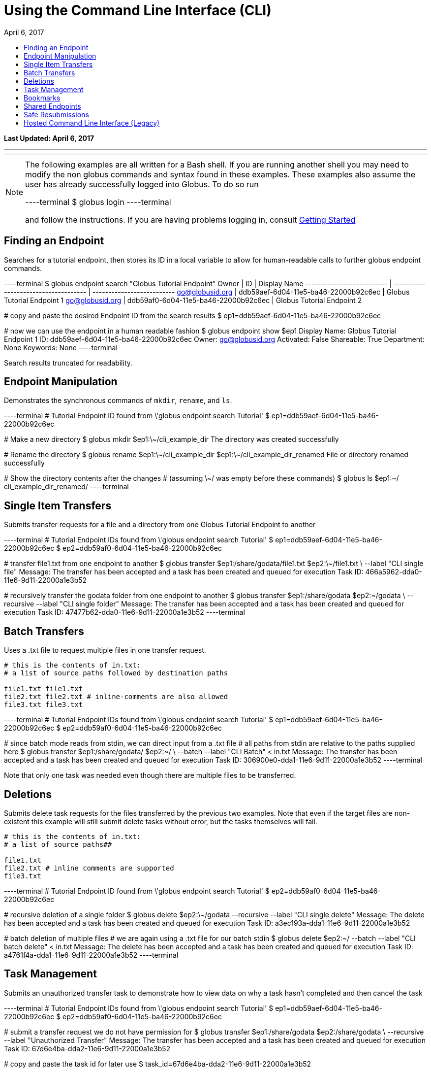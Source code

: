 = Using the Command Line Interface (CLI)
:toc:
:toc-placement: manual
:toclevels: 1
:toc-title:
:revdate: April 6, 2017

[doc-info]*Last Updated: {revdate}*

'''
toc::[]

'''
[NOTE]
====
The following examples are all written for a Bash shell. If you are running another shell you may need to modify the non globus commands and syntax found in these examples.
These examples also assume the user has already successfully logged into Globus. To do so run

----terminal
$ globus login
----terminal

and follow the instructions. If you are having problems logging in, consult link:../#getting_started[Getting Started]
====

== Finding an Endpoint
Searches for a tutorial endpoint, then stores its ID in a local variable to allow for human-readable calls to further globus endpoint commands.

----terminal
$ globus endpoint search "Globus Tutorial Endpoint"
[output]#Owner                      | ID                                   | Display Name
-------------------------- | ------------------------------------ | --------------------------
go@globusid.org            | ddb59aef-6d04-11e5-ba46-22000b92c6ec | Globus Tutorial Endpoint 1
go@globusid.org            | ddb59af0-6d04-11e5-ba46-22000b92c6ec | Globus Tutorial Endpoint 2#

[comment]### copy and paste the desired Endpoint ID from the search results##
$ ep1=ddb59aef-6d04-11e5-ba46-22000b92c6ec

[comment]### now we can use the endpoint in a human readable fashion##
$ globus endpoint show $ep1
[output]#Display Name: Globus Tutorial Endpoint 1
ID:           ddb59aef-6d04-11e5-ba46-22000b92c6ec
Owner:        go@globusid.org
Activated:    False
Shareable:    True
Department:   None
Keywords:     None#
----terminal

Search results truncated for readability.

== Endpoint Manipulation
Demonstrates the synchronous commands of `mkdir`, `rename`, and `ls`.

----terminal
[comment]### Tutorial Endpoint ID found from \'globus endpoint search Tutorial'##
$ ep1=ddb59aef-6d04-11e5-ba46-22000b92c6ec

[comment]### Make a new directory##
$ globus mkdir $ep1:\~/cli_example_dir
[output]#The directory was created successfully#

[comment]### Rename the directory##
$ globus rename $ep1:\~/cli_example_dir $ep1:\~/cli_example_dir_renamed
[output]#File or directory renamed successfully#

[comment]### Show the directory contents after the changes
# (assuming \~/ was empty before these commands)##
$ globus ls $ep1:~/
[output]#cli_example_dir_renamed/#
----terminal

== Single Item Transfers
Submits transfer requests for a file and a directory from one Globus Tutorial Endpoint to another

----terminal
[comment]### Tutorial Endpoint IDs found from \'globus endpoint search Tutorial'##
$ ep1=ddb59aef-6d04-11e5-ba46-22000b92c6ec
$ ep2=ddb59af0-6d04-11e5-ba46-22000b92c6ec

[comment]### transfer file1.txt from one endpoint to another##
$ globus transfer $ep1:/share/godata/file1.txt $ep2:\~/file1.txt \
    --label "CLI single file"
[output]#Message: The transfer has been accepted and a task has been created and queued for execution
Task ID: 466a5962-dda0-11e6-9d11-22000a1e3b52#

[comment]### recursively transfer the godata folder from one endpoint to another##
$ globus transfer $ep1:/share/godata $ep2:~/godata \
    --recursive --label "CLI single folder"
[output]#Message: The transfer has been accepted and a task has been created and queued for execution
Task ID: 47477b62-dda0-11e6-9d11-22000a1e3b52#
----terminal

== Batch Transfers
Uses a .txt file to request multiple files in one transfer request.

[source,python]
----
# this is the contents of in.txt:
# a list of source paths followed by destination paths

file1.txt file1.txt
file2.txt file2.txt # inline-comments are also allowed
file3.txt file3.txt
----

----terminal
[comment]### Tutorial Endpoint IDs found from \'globus endpoint search Tutorial'##
$ ep1=ddb59aef-6d04-11e5-ba46-22000b92c6ec
$ ep2=ddb59af0-6d04-11e5-ba46-22000b92c6ec

[comment]### since batch mode reads from stdin, we can direct input from a .txt file
# all paths from stdin are relative to the paths supplied here##
$ globus transfer $ep1:/share/godata/ $ep2:~/ \
    --batch --label "CLI Batch" < in.txt
[output]#Message: The transfer has been accepted and a task has been created and queued for execution
Task ID: 306900e0-dda1-11e6-9d11-22000a1e3b52#
----terminal

Note that only one task was needed even though there are multiple files to be transferred.

== Deletions
Submits delete task requests for the files transferred by the previous two examples. Note that even if the target files are non-existent this example will still submit delete tasks without error, but the tasks themselves will fail.

[source,python]
----
# this is the contents of in.txt:
# a list of source paths##

file1.txt
file2.txt # inline comments are supported
file3.txt
----

----terminal
[comment]### Tutorial Endpoint ID found from \'globus endpoint search Tutorial'##
$ ep2=ddb59af0-6d04-11e5-ba46-22000b92c6ec

[comment]### recursive deletion of a single folder##
$ globus delete $ep2:\~/godata --recursive --label "CLI single delete"
[output]#Message: The delete has been accepted and a task has been created and queued for execution
Task ID: a3ec193a-dda1-11e6-9d11-22000a1e3b52#

[comment]### batch deletion of multiple files
# we are again using a .txt file for our batch stdin##
$ globus delete $ep2:~/ --batch --label "CLI batch delete" < in.txt
[output]#Message: The delete has been accepted and a task has been created and queued for execution
Task ID: a4761f4a-dda1-11e6-9d11-22000a1e3b52#
----terminal

== Task Management
Submits an unauthorized transfer task to demonstrate how to view data on why a task hasn't completed and then cancel the task

----terminal
[comment]### Tutorial Endpoint IDs found from \'globus endpoint search Tutorial'##
$ ep1=ddb59aef-6d04-11e5-ba46-22000b92c6ec
$ ep2=ddb59af0-6d04-11e5-ba46-22000b92c6ec

[comment]### submit a transfer request we do not have permission for##
$ globus transfer $ep1:/share/godata $ep2:/share/godata \
    --recursive --label "Unauthorized Transfer"
[output]#Message: The transfer has been accepted and a task has been created and queued for execution
Task ID: 67d6e4ba-dda2-11e6-9d11-22000a1e3b52#

[comment]### copy and paste the task id for later use##
$ task_id=67d6e4ba-dda2-11e6-9d11-22000a1e3b52

[comment]### view details about the task
# note the Details field reads PERMISSION_DENIED##
$ globus task show $task_id
[output]#Label:                Unauthorized Transfer
Task ID:              67d6e4ba-dda2-11e6-9d11-22000a1e3b52
Type:                 TRANSFER
Directories:          1
Files:                3
Status:               ACTIVE
Request Time:         2017-01-18 17:20:28+00:00
Deadline:             2017-01-19 17:20:28+00:00
Details:              PERMISSION_DENIED
Source Endpoint:      Globus Tutorial Endpoint 1
Destination Endpoint: Globus Tutorial Endpoint 2#

[comment]### cancel the task##
$ globus task cancel $task_id
[output]#The task has been cancelled successfully.#
----terminal

Note the Details field read PERMISSION_DENIED, but the status field was still ACTIVE. Globus will eventually time out such a request when the Deadline is reached, but the user has until then to try to repair any permissions.

== Bookmarks
Creates a bookmark then demonstrates how they can be used in place of UUIDs

----terminal
[comment]### Tutorial Endpoint ID found from \'globus endpoint search Tutorial'##
$ ep1=ddb59aef-6d04-11e5-ba46-22000b92c6ec

[comment]### Make a new bookmark at Tutorial Endpoint 1's godata folder##
$ globus bookmark create $ep1:/share/godata/ "Example Bookmark"
[output]#Bookmark ID: ab45785a-dda3-11e6-9d11-22000a1e3b52#

[comment]### The bookmark now shows up in the bookmarks list##
$ globus bookmark list
[output]#Name             | Endpoint ID                          | Bookmark ID                          | Path
---------------- | ------------------------------------ | ------------------------------------ | --------------
Example Bookmark | ddb59aef-6d04-11e5-ba46-22000b92c6ec | ab45785a-dda3-11e6-9d11-22000a1e3b52 | /share/godata/#

[comment]### The bookmark can now be used to get a path without any UUIDs##
$ path=$(globus bookmark locate "Example Bookmark")
$ globus ls $path
[output]#file1.txt
file2.txt
file3.txt#
----terminal

== Shared Endpoints
Makes a directory on a Tutorial Endpoint, sets it up as a Shared Endpoint, and creates a permission for that endpoint.

----terminal
[comment]### Tutorial Endpoint ID found from \'globus endpoint search Tutorial'##
$ ep1=ddb59aef-6d04-11e5-ba46-22000b92c6ec

[comment]### set up a directory to be our shared endpoint
# note that this will throw an error if a directory already exists at this path##
$ globus mkdir $ep1:\~/shared_dir
[output]#The directory was created successfully#

[comment]### set up the directory as a shared endpoint##
$ globus endpoint share $ep1:/~/shared_dir "CLI Example Shared Endpoint" \
    --description "Example endpoint created using the Globus CLI"
[output]#Message:     Shared endpoint created successfully
Endpoint ID: 3e4efafe-dda4-11e6-9d11-22000a1e3b52#

[comment]### copy and paste the new shared endpoint ID for later use##
$ shared=[input]#<paste here>#

[comment]### add a permission to the endpoint##
# this permission is r for read only
# and is given to anyone who has logged in
$ globus endpoint permission create $shared:/ \
    --permissions r --all-authenticated
[output]#Message: Access rule created successfully.
Rule ID: 62f909c6-dda4-11e6-9d11-22000a1e3b52#

[comment]### the new permission will now appear on the endpoints permission list
# note that the new permission appears alongside the owner's automatic
# read-write permissions##
$ globus endpoint permission list $shared
[output]#Rule ID                              | Permissions | Shared With             | Path
------------------------------------ | ----------- | ----------------------- | ----
62f909c6-dda4-11e6-9d11-22000a1e3b52 | r           | all_authenticated_users | /
NULL                                 | rw          | example@globusid.org    | /#

[comment]### the endpoint itself also shows up on your list of shared endpoints##
$ globus endpoint search --filter-scope shared-by-me
[output]#Owner                 | ID                                   | Display Name
--------------------- | ------------------------------------ | ---------------------------
example@globusid.org  | 3e4efafe-dda4-11e6-9d11-22000a1e3b52 | CLI Example Shared Endpoint#
----terminal

== Safe Resubmissions
Generates a submission-id that allows for resubmitting a task multiple times while guaranteeing that the actual task will only be carried out once. This is useful for handling the unreliability of networks.

Note that the task ID of the task will differ from the submission ID.

----terminal
[comment]### Tutorial Endpoint IDs found from \'globus endpoint search Tutorial'##
$ ep1=ddb59aef-6d04-11e5-ba46-22000b92c6ec
$ ep2=ddb59af0-6d04-11e5-ba46-22000b92c6ec

[comment]### generate and store a UUID for the submission-id##
$ sub_id=$(globus task generate-submission-id)

[comment]### submit multiple transfers using the same submission-id##
$ globus transfer $ep1:/share/godata $ep2:\~/godata --recursive \
    --submission-id $sub_id --label "1st submission"
[output]#Message: The transfer has been accepted and a task has been created and queued for execution
Task ID: 8b43c4e2-dda5-11e6-9d11-22000a1e3b52#

$ globus transfer $ep1:/share/godata $ep2:\~/godata --recursive \
    --submission-id $sub_id --label "2nd submission"
[output]#Message: A transfer with id \'8b43c4e3-dda5-11e6-9d11-22000a1e3b52' was already submitted
Task ID: 8b43c4e2-dda5-11e6-9d11-22000a1e3b52#

$ globus transfer $ep1:/share/godata $ep2:~/godata --recursive \
    --submission-id $sub_id --label "3rd submission"
[output]#Message: A transfer with id \'8b43c4e3-dda5-11e6-9d11-22000a1e3b52' was already submitted
Task ID: 8b43c4e2-dda5-11e6-9d11-22000a1e3b52#

[comment]### view the task list to confirm only one task was submitted##
$ globus task list
[output]#Task ID                              | Status    | Type     | Source Display Name        | Dest Display Name          | Label
------------------------------------ | --------- | -------- | -------------------------- | -------------------------- | ---------------------
8b43c4e2-dda5-11e6-9d11-22000a1e3b52 | SUCCEEDED | TRANSFER | Globus Tutorial Endpoint 1 | Globus Tutorial Endpoint 2 | 1st submission#
----terminal

Note that only one submission has a success message, but all return the ID for the Task, which only gets carried out once.

== Hosted Command Line Interface (Legacy)

[doc-info]*Last Updated: May 12, 2016*

NOTE: This section refers to the current Globus CLI which is accessed via SSH. We have a link:https://globus.github.io/globus-cli/[new CLI], which is a locally installed program and now available in Beta.

This guide provides a brief introduction to the Globus command-line interface (CLI). Additional CLI features are discussed in link:#cli_beyond_the_basics[CLI: Beyond the Basics].

=== Prerequisites
To use the CLI you must have a link:http://www.globus.org/SignUp[Globus account] with ssh access enabled. To enable your account for ssh access you must add your ssh public key to your Globus account by link:https://www.globus.org/account/ManageIdentities[visiting the Manage Identities page] and clicking "add linked identity", followed by "Add SSH Public Key". If you do not have an ssh key, follow the directions link:../../faq/command-line-interface/#how_do_i_generate_an_ssh_key_to_use_with_the_globus_command_line_interface[here] to create one.

=== CLI Structure
There is no need to install custom client software. CLI users interact with Globus via a secure shell. The general structure of a CLI request is:

----terminal
$ ssh [input]#<username>#@cli.globusonline.org [input]#<command> <options> <params>#
----terminal

where: [uservars]#<username># is your Globus user name, [uservars]#<command># is the Globus command to execute, [uservars]#<options># are the options available for [uservars]#<command>#, and [uservars]#<params># are the parameters passed to [uservars]#<command>#. If desired, gsissh can be used in place of ssh.

=== File Transfer
The Globus transfer service provides the +transfer+ command for moving files.

All Globus accounts are provisioned with two endpoints for exploratory use, so as soon as you have an account you should be able to transfer [uservars]#/share/godata/file1.txt# from endpoint [uservars]#go#ep1# to your home directory on [uservars]#go#ep2#, as shown below by user [uservars]#demodoc#:

----terminal
$ ssh [input]#demodoc#@cli.globusonline.org transfer -- [input]#go#ep1/share/godata/file1.txt go#ep2/\~/myfile.txt#
[output]#Task ID: 9be793ca-5983-12e6-c030-22100b92c261#
$ ssh [input]#demodoc#@cli.globusonline.org status [input]#9be793ca-5983-12e6-c030-22100b92c261#
[output]#Task ID     : 9be793ca-5983-12e6-c030-22100b92c261
Request Time: 2016-10-03 16:08:23Z
Command     : transfer -- go#ep1/share/godata/file1.txt go#ep2/\~/myfile.txt
Label       : n/a
Status      : SUCCEEDED#
$ ssh [input]#demodoc#@cli.globusonline.org ls [input]#go#ep2/~/#
[output]#myfile.txt#
----terminal

=== Online Help
You can execute the +help+ command to view the current Globus CLI command set:

----terminal
$ ssh [input]#demodoc#@cli.globusonline.org help
[output]#Type \'<command> -h' for basic help on a command.
Type \'man <command>' for detailed help.

Task Management        Endpoint Management         Other
---------------        -------------------         -----
cancel                 acl-add                     echo 
details                acl-list                    help 
events                 acl-remove                  history
modify                 bookmark-add                identity-details
status                 bookmark-list               man    
wait                   bookmark-remove             profile
                       endpoint-activate           
Task Creation          endpoint-add                                       
-------------          endpoint-deactivate                                
delete                 endpoint-details                                   
rm                     endpoint-modify                                    
transfer               endpoint-remove                                    
                       endpoint-rename                                    
File Management        endpoint-role-add                                  
---------------        endpoint-role-list                                 
ls                     endpoint-role-remove                               
mkdir                  endpoint-search                                    
rename                 server-add                                         
                       server-list                                        
                       server-remove#
----terminal

In addition, +<command> -h+ displays a command syntax summary and +man <command>+ displays the command's manual page.

=== Endpoint Activation
Activation is a Globus endpoint user authentication mechanism; it enables endpoint owners to determine who is transferring files. Transfers will only proceed when both the source and destination endpoints are activated. You can practice by activating the Globus endpoints:

----terminal
$ ssh [input]#demodoc#@cli.globusonline.org endpoint-activate [input]#go#ep1#
$ ssh [input]#demodoc#@cli.globusonline.org endpoint-activate [input]#go#ep2#
----terminal

In the following example user demodoc activates NERSC endpoints using the +ssh -t+ option to prevent the passphrase from being echoed to stdout. Activation gives you authorization to the endpoint itself, but you still need to be authorized (have permissions) to the given resources on an endpoint before you can access them through Globus. Being authorized to access an endpoint is separate from being further authorized to access specific resources on and endpoint. Access to a given endpoint is entirely within the endpoint owner's control, so you must contact owners directly to obtain permission to use their endpoints.

----terminal
$ ssh -t [input]#demodoc#@cli.globusonline.org endpoint-activate [input]#nersc#carver#
[output]#Myproxy activation for endpoint: \'nersc#carver'
Using Myproxy server: \'nerscca.nersc.gov'
Enter username (Default: \'demodoc'):
Enter password:
Connection to cli.globusonline.org closed.#
$ ssh -t [input]#demodoc#@cli.globusonline.org endpoint-activate [input]#nersc#hopper#
[output]#Myproxy activation for endpoint: \'nersc#hopper'
Using Myproxy server: \'nerscca.nersc.gov'
Enter username (Default: \'demodoc'):
Enter password:
Connection to cli.globusonline.org closed.#
----terminal

Because [uservars]#\'carver'# and [uservars]#\'hopper'# have been activated using NERSC credentials, and the [uservars]#\'carver'# and [uservars]#\'hopper'# owners have authorized the user to access their endpoints, [uservars]#demodoc# is able to transfer a file:

----terminal
$ ssh [input]#demodoc#@cli.globusonline.org transfer -- [input]#nersc#carver/share/godata/file1.txt nersc#hopper/~/myfile.txt#
[output]#Task ID: 6356aa16-ed20-11df-aa30-1231350018b1#
----terminal

Now, user [uservars]#demodoc# activates the XSEDE endpoint [input]#\'stampede'#. The endpoint owner requires that the user go to the XSEDE OAuth service so that the user's password does not flow through Globus. This requires copying the URL shown in the terminal window to a web browser and following the prompts. Once the user has authenticated on XSEDE's OAuth server, a confirmation message is displayed in the terminal:

----terminal
$ ssh -t [input]#demodoc#@cli.globusonline.org endpoint-activate [input]##xsede#stampede##
[output]#\*\** Please use this URL to activate the endpoint(s) \*\**
https://www.globusonline.org/activate?ep=xsede%23stampede
\*\** Waiting... Press CTRL-C to cancel \*\**
\*\** Credential Received! \***
Connection to cli.globusonline.org closed.#
----terminal

An endpoint can also be activated using +gsissh+:

----terminal
$ gsissh [input]#demodoc#@cli.globusonline.org endpoint-activate -g [input]##ci#pads##
[output]#Credential Subject : /DC=org/DC=doegrids/OU=People/CN=Demo Docuser 595766/CN=576965990/CN=436543765
Credential Time Left: 11:59:54
Activating \'ci#pads'#
----terminal

Endpoints can also be activated inline by specifying the -g option with the +transfer+ command.

=== CLI: Beyond the Basics

==== Endpoint Management
In addition to serving as a discovery mechanism for community endpoints Globus enables users to create and (optionally) share their own endpoint definitions.

Logical endpoints can be created using the +endpoint-add+ command. They can be continually modified (by adding physical addresses, renaming, etc.) and persist until explicitly deleted with the +endpoint-remove+ command.

In the following example user demodoc adds an endpoint with a standalone +ssh+ command. To demonstrate the Globus interactive shell mode, the user then adds two endpoints within an interactive Globus CLI session. Two logical endpoints are created, with vpac having one associated physical address and never having two:

----terminal
$ ssh [input]#demodoc#@cli.globusonline.org endpoint-add vpac -p [input]#gsiftp://arcs-df.vpac.org:2811/#
$ ssh [input]#demodoc#@cli.globusonline.org
[output]#Welcome to globusonline.org, demodoc. Type \'help' for help.#
$ endpoint-add -p [input]#never-1.ci.uchicago.edu never#
$ endpoint-add -p [input]#never-2.ci.uchicago.edu never#
$ exit
[output]#Connection to cli.globusonline.org closed.#
----terminal

Globus endpoint definitions are either public or private. Public endpoints are visible to all Globus users; private endpoints are visible only to those who created them. Here we see that after user [uservars]#demodoc# makes an endpoint public, [uservars]#demodoc#never# in visible in the public list:

----terminal
$ ssh [input]#demodoc#@cli.globusonline.org
$ endpoint-modify --public [input]#never#
[output]#Set \'never' to public#
$ endpoint-list -p
[output]#alcf\#dtn
ci#pads
go#ep1
go#ep2
demodoc#never
nersc#dtn#
$ endpoint-list -p -v [input]#demodoc#never#
[output]#Name : demodoc#never
Host(s) : gsiftp://never-2.ci.uchicago.edu:2811, gsiftp://never-1.ci.uchicago.edu:2811
Subject(s) :
MyProxy Server: n/a#
----terminal

+endpoint-list+ with no options displays the user's list of previously-activated endpoints (both public and private), along with the remaining activation time for each endpoint:

----terminal
$ ssh [input]#demodoc#@cli.globusonline.org
$ endpoint-list
[output]#alcf#dtn 09:36:54
ci#pads 08:54:51
go#ep1 10:34:43
go#ep2 10:34:43
demodoc#never 09:36:54
nersc#dtn 08:25:47#
----terminal

In addition to explicit creation, endpoints can be implicitly created by way of +transfer+. If the +transfer+ command refers to a hostname instead of a logical name, a private endpoint will be automatically created to represent it. Further information about implicit endpoint creation can be found in the +transfer+ +man+ page.

==== Data Management
Globus provides the +transfer+ command for moving files. Globus also supports features such as file synchronization and idempotent submission.

The following example shows a detached recursive +transfer+. By default +transfer+ will be canceled if your ssh session is disconnected or you press +Ctrl-C+. The +transfer+ command reads an EOF or Ctrl-D terminated list of source and destination pairs from stdin and attempts to transfer all of the files in the list until successful or the user specified deadline has been reached. The following example directs Globus to recursively copy the contents of a directory from UChicago RCC to NERSC. Any outstanding transfer requests not completed after the 6 hour deadline (+-d 6h+) will be ignored:

----terminal
$ echo "[input]#ucrcc#midway/demodoc/sdata/10Kfiles100M/ nersc#dtn/project/mpccc1/dest/sdata/alcf20100122/# -r" | ssh [input]#demodoc#@cli.globusonline.org transfer -d 6h
[output]#Task ID: 427b63ec-ee04-11df-aa30-1231350018b1
Created transfer task with 1 file(s)#
----terminal

Another way to specify a transfer dataset is via a file list. A file list can contain a mix of directory source/dest pairs and individual file source/dest pairs. The following example specifies that the 10,000 individual files listed in file [uservars]#10Kmidway-nersc100MB.dat# should be transferred:

----terminal
$ cat [input]#./10Kmidway-nersc100MB.dat# | ssh [input]#demodoc#@cli.globusonline.org transfer
[output]#Task ID: 28d854ae-ee18-11df-aa30-1231350018b1
Created transfer task with 10000 file(s)#
----terminal

The following two examples highlight the Globus one-way file synchronization feature. The first executes a file size-based check, the second executes a full md5sum check:

----terminal
$ echo "[input]#go#ep1/share/godata/ go#ep2/~/# -r -s 1" | ssh [input]#demodoc#@cli.globusonline.org transfer
[output]#Task ID: 609b53fc-ebff-11df-aa30-1231350018b1
Created transfer task with 1 file(s)#
----terminal

----terminal
$ echo "[input]#ucrcc#midway/demodoc/sdata/10Kfiles100M/ nersc#dtn/project/mpccc1/dest/sdata/alcf20100122/# -r -s 3" | ssh [input]#demodoc#@cli.globusonline.org transfer
[output]#Task ID: 1c05440a-ee57-11df-aa30-1231350018b1
Created transfer task with 1 file(s)#
----terminal

The following example demonstrates the use of the transfer command to transfer a single file from the +go#ep1+ source endpoint to the +go#ep2+ destination endpoint.

----terminal
$ ssh [input]#demodoc#@cli.globusonline.org transfer -- [input]#go#ep1/share/godata/file1.txt go#ep2/~/file1.txt#
[output]#Task ID: e9f0be51-49df-11e6-8222-22000b97daec#
----terminal

----terminal
$ [input]#status -l 1 -a#
[output]#Task ID     : e9f0be51-49df-11e6-8222-22000b97daec
Request Time: 2016-07-14 16:27:54Z
Command     : transfer -- go#ep1/share/godata/file1.txt go#ep2/~/file1.txt
Label       : n/a
Status      : SUCCEEDED#
----terminal

Once-and-only-once submission:

----terminal
$ ssh [input]#demodoc#@cli.globusonline.org transfer --generate-id
[output]#7f2fb1d6-ee76-11df-aa30-1231350018b1#
$ cat [input]#./10Kmidway-nersc100MB.dat# | ssh [input]#demodoc#@cli.globusonline.org transfer --taskid=[input]#7f2fb1d6-ee76-11df-aa30-1231350018b1#
[output]#Killed by signal 2.#
$ cat [input]#./10Kmidway-nersc100MB.dat# | ssh [input]#demodoc#@cli.globusonline.org transfer --taskid=[input]#7f2fb1d6-ee76-11df-aa30-1231350018b1#
[output]#Deadline : 2010-11-12 19:24:31Z
Task ID: 7f2fb1d6-ee76-11df-aa30-1231350018b1
Created transfer task with 10000 file(s)#
$ cat [input]#./10Kmidway-nersc100MB.dat# | ssh [input]#demodoc#@cli.globusonline.org transfer --taskid=[input]#7f2fb1d6-ee76-11df-aa30-1231350018b1#
[output]#Notice: Task ID already created#
----terminal

==== Monitoring
Globus provides users with realtime and historical information about their tasks. Push mechanisms include email notifications of interesting events such as task completion, credential expiration, and account creation. Pull mechanisms return metadata at the task level (the task id returned by the +transfer+ command) and the subtask level (each individual file transfer is considered a subtask and has a unique id.)

The default +status+ command lists all pending tasks:

----terminal
$ ssh [input]#demodoc#@cli.globusonline.org
$ status
[output]#Task ID : 28d854ae-ee18-11df-aa30-1231350018b1
Request Time: 2010-11-12 04:48:57Z
Command : transfer (+10000 input lines)
Status : ACTIVE#
----terminal

The +status+ command also provides a way to list the last [uservars]#n# tasks (+-l n+) regardless of state (+-a+):

----terminal
$ ssh [input]#demodoc#@cli.globusonline.org
$ status -l [input]#4# -a
[output]#Task ID : 3f4c2cc6-ee20-11df-aa30-1231350018b1
Request Time: 2010-11-12 05:46:51Z
Command : scp -g alcf#dtn:\~/samplefile.txt gridftp.lonestar.tacc.xsede.org:~/samplefile.txt
Status : SUCCEEDED

Task ID : 28d854ae-ee18-11df-aa30-1231350018b1
Request Time: 2010-11-12 04:48:57Z
Command : transfer (+10000 input lines)
Status : ACTIVE

Task ID : 427b63ec-ee04-11df-aa30-1231350018b1
Request Time: 2010-11-12 02:26:30Z
Command : transfer -d 6h (+1 input line)
Status : SUCCEEDED

Task ID : 4a3c471e-edef-11df-aa30-1231350018b1
Request Time: 2010-11-11 23:56:24Z
Command : scp -D -r ucrcc#midway:/demodoc/sdata/10Kfiles100M/ nersc#dtn:/project/mpccc1/dest/sdata/alcf20100122/
Status : SUCCEEDED#
----terminal

The default +details+ command provides an overview of a transfer’s state:

----terminal
$ ssh [input]#demodoc#@cli.globusonline.org
$ details [input]#28d854ae-ee18-11df-aa30-1231350018b1#
[output]#Task ID : 28d854ae-ee18-11df-aa30-1231350018b1
Task Type : TRANSFER
Parent Task ID : n/a
Status : ACTIVE
Request Time : 2010-11-12 04:48:57Z
Deadline : 2010-11-13 04:48:57Z
Completion Time : n/a
Total Tasks : 10000
Tasks Successful : 8831
Tasks Expired : 0
Tasks Canceled : 0
Tasks Failed : 0
Tasks Pending : 1169
Tasks Retrying : 8
Command : transfer (+10000 input lines)
Files : 10000
Directories : 0
Bytes Transferred: 925997465600
MBits/sec : 2224.619#
----terminal

The +details -t+ command lists subtasks (i.e. individual files) for a +transfer+ task. In the following example the command produces a 10,001 line file (a header, plus one line for each file):

----terminal
$ ssh [input]#demodoc#@cli.globusonline.org details -t -f all -O csvh [input]#28d854ae-ee18-11df-aa30-1231350018b1# > [input]#details.csv#
----terminal

The +events+ command provides information about events that occurred while executing a task. In this first example user demodoc is inspecting the progress of an earlier checksum-based sync by examining the "files_summed=" counts:

----terminal
$ ssh [input]#demodoc#@cli.globusonline.org events [input]#1c05440a-ee57-11df-aa30-1231350018b1# | tail -10
[output]#Code : PROGRESS
Description : Performance monitoring event
Details : bytes_summed=349700096000 files_summed=3335
Task ID : 1c05440b-ee57-11df-aa30-1231350018b1
Parent Task ID: 1c05440a-ee57-11df-aa30-1231350018b1
Time : 2010-11-12 13:20:09.578755Z
Code : PROGRESS
Description : Performance monitoring event
Details : bytes_summed=355886694400 files_summed=3394#
----terminal

In this example, user demodoc is extracting all events that occurred while transferring a 1TB dataset (and storing them in a file for later inspection):

----terminal
$ ssh [input]#demodoc#@cli.globusonline.org events -f all -O csvh [input]#28d854ae-ee18-11df-aa30-1231350018b1# > [input]#events.csv#
----terminal

Once your Globus task has finished an email will be sent to the address specified in your profile. Here is an example transfer completion notification:

----terminal
[output]#Subject: Task 28d854ae-ee18-11df-aa30-1231350018b1: SUCCEEDED
From: "Globus Notification" <notify@globus.org>
To: ldemters@abc.edu

=== Task Details ===
Task ID : 28d854ae-ee18-11df-aa30-1231350018b1
Task Type : TRANSFER
Parent Task ID : n/a
Status : SUCCEEDED
Request Time : 2010-11-12 04:48:57Z
Deadline : 2010-11-13 04:48:57Z
Completion Time : 2010-11-12 05:51:08Z
Total Tasks : 10000
Tasks Successful : 10000
Tasks Expired : 0
Tasks Canceled : 0
Tasks Failed : 0
Tasks Pending : 0
Tasks Retrying : 0
Command : transfer (+10000 input lines)
Files : 10000
Directories : 0
Bytes Transferred: 1048576000000
MBits/sec : 2248.957#
----terminal

==== Cancel
The +cancel+ command enables you to kill pending transfers for a given task. Files already copied by Globus are unaffected by +cancel+. Information about the state of each file can be extracted with +details+ (SUCCEEDED files were transferred prior to the cancel):

----terminal
$ ssh [input]#demodoc#@cli.globusonline.org cancel [input]#639bb59a-bccc-11df-b9bf-1231391536db#
[output]#Canceling task \'639bb59a-bccc-11df-b9bf-1231391536db'.... OK#
$ ssh [input]#demodoc#@cli.globusonline.org details -t -f status,src_file -O csv [input]#639bb59a-bccc-11df-b9bf-1231391536db# | grep SUCCEEDED
[output]#SUCCEEDED,/intrepid-fs0/users/demodoc/persistent/datasrc/sdata/10Kfiles100M/cf8-165
SUCCEEDED,/intrepid-fs0/users/demodoc/persistent/datasrc/sdata/10Kfiles100M/cf0-140
SUCCEEDED,/intrepid-fs0/users/demodoc/persistent/datasrc/sdata/10Kfiles100M/cf7-192#
...
$ ssh [input]#demodoc#@cli.globusonline.org details -t -f status,src_file -O csv [input]#639bb59a-bccc-11df-b9bf-1231391536db# | grep FAILED
[output]#FAILED,/intrepid-fs0/users/demodoc/persistent/datasrc/sdata/10Kfiles100M/cf1-419
FAILED,/intrepid-fs0/users/demodoc/persistent/datasrc/sdata/10Kfiles100M/cf8-418
FAILED,/intrepid-fs0/users/demodoc/persistent/datasrc/sdata/10Kfiles100M/cf8-212#
...
----terminal